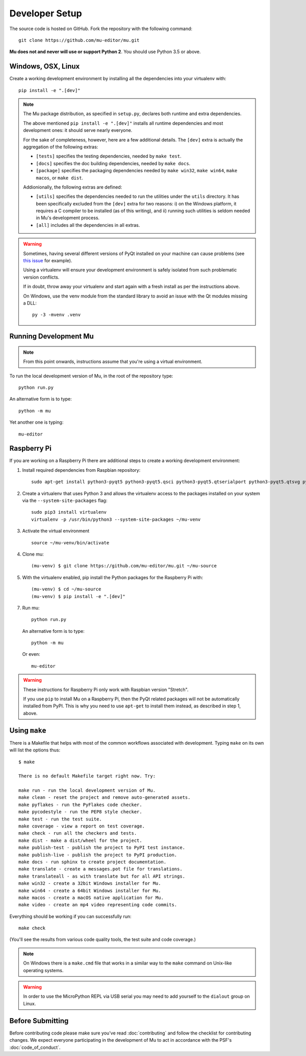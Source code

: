 Developer Setup
===============

The source code is hosted on GitHub. Fork the repository with the following
command::

  git clone https://github.com/mu-editor/mu.git

**Mu does not and never will use or support Python 2**. You should use Python
3.5 or above.

Windows, OSX, Linux
+++++++++++++++++++

Create a working development environment by installing all the dependencies
into your virtualenv with::

    pip install -e ".[dev]"

.. note::

    The Mu package distribution, as specified in ``setup.py``, declares
    both runtime and extra dependencies.

    The above mentioned ``pip install -e ".[dev]"`` installs all runtime
    dependencies and most development ones: it should serve nearly everyone.

    For the sake of completeness, however, here are a few additional details.
    The ``[dev]`` extra is actually the aggregation of the following extras:

    * ``[tests]`` specifies the testing dependencies, needed by ``make test``.
    * ``[docs]`` specifies the doc building dependencies, needed by ``make docs``.
    * ``[package]`` specifies the packaging dependencies needed by ``make win32``,
      ``make win64``, ``make macos``, or ``make dist``.

    Addionionally, the following extras are defined:

    * ``[utils]`` specifies the dependencies needed to run the utilities
      under the ``utils`` directory. It has been specifically excluded from
      the ``[dev]`` extra for two reasons: i) on the Windows platform, it
      requires a C compiler to be installed (as of this writing), and
      ii) running such utilities is seldom needed in Mu's development process.
    * ``[all]`` includes all the dependencies in all extras.


.. warning::

    Sometimes, having several different versions of PyQt installed on your
    machine can cause problems (see
    `this issue <https://github.com/mu-editor/mu/issues/297>`_ for example).

    Using a virtualenv will ensure your development environment is safely
    isolated from such problematic version conflicts.

    If in doubt, throw away your virtualenv and start again with a fresh
    install as per the instructions above.

    On Windows, use the venv module from the standard library to avoid an
    issue with the Qt modules missing a DLL::

        py -3 -mvenv .venv

Running Development Mu
++++++++++++++++++++++

.. note:: From this point onwards, instructions assume that you're using
   a virtual environment.

To run the local development version of Mu, in the root of the repository type::

  python run.py

An alternative form is to type::

  python -m mu

Yet another one is typing::

  mu-editor

Raspberry Pi
++++++++++++

If you are working on a Raspberry Pi there are additional steps to create a
working development environment:

1. Install required dependencies from Raspbian repository::

    sudo apt-get install python3-pyqt5 python3-pyqt5.qsci python3-pyqt5.qtserialport python3-pyqt5.qtsvg python3-dev python3-gpiozero python3-pgzero libxmlsec1-dev libxml2 libxml2-dev

2. Create a virtualenv that uses Python 3 and allows the virtualenv access
   to the packages installed on your system via the ``--system-site-packages``
   flag::

    sudo pip3 install virtualenv
    virtualenv -p /usr/bin/python3 --system-site-packages ~/mu-venv

3. Activate the virtual environment ::

    source ~/mu-venv/bin/activate

4. Clone mu::

    (mu-venv) $ git clone https://github.com/mu-editor/mu.git ~/mu-source

5. With the virtualenv enabled, pip install the Python packages for the
   Raspberry Pi with::

    (mu-venv) $ cd ~/mu-source
    (mu-venv) $ pip install -e ".[dev]"

7. Run mu::

     python run.py

   An alternative form is to type::

     python -m mu

   Or even::

     mu-editor

.. warning::

    These instructions for Raspberry Pi only work with Raspbian version
    "Stretch".

    If you use ``pip`` to install Mu on a Raspberry Pi, then the PyQt related
    packages will not be automatically installed from PyPI. This is why you
    need to use ``apt-get`` to install them instead, as described in step 1,
    above.

Using ``make``
++++++++++++++

There is a Makefile that helps with most of the common workflows associated
with development. Typing ``make`` on its own will list the options thus::

    $ make

    There is no default Makefile target right now. Try:

    make run - run the local development version of Mu.
    make clean - reset the project and remove auto-generated assets.
    make pyflakes - run the PyFlakes code checker.
    make pycodestyle - run the PEP8 style checker.
    make test - run the test suite.
    make coverage - view a report on test coverage.
    make check - run all the checkers and tests.
    make dist - make a dist/wheel for the project.
    make publish-test - publish the project to PyPI test instance.
    make publish-live - publish the project to PyPI production.
    make docs - run sphinx to create project documentation.
    make translate - create a messages.pot file for translations.
    make translateall - as with translate but for all API strings.
    make win32 - create a 32bit Windows installer for Mu.
    make win64 - create a 64bit Windows installer for Mu.
    make macos - create a macOS native application for Mu.
    make video - create an mp4 video representing code commits.

Everything should be working if you can successfully run::

  make check

(You'll see the results from various code quality tools, the test suite and
code coverage.)

.. note::

    On Windows there is a ``make.cmd`` file that works in a similar way to the
    ``make`` command on Unix-like operating systems.

.. warning::

    In order to use the MicroPython REPL via USB serial you may need to add
    yourself to the ``dialout`` group on Linux.

Before Submitting
+++++++++++++++++

Before contributing code please make sure you've read :doc:`contributing` and
follow the checklist for contributing changes. We expect everyone participating
in the development of Mu to act in accordance with the PSF's
:doc:`code_of_conduct`.
